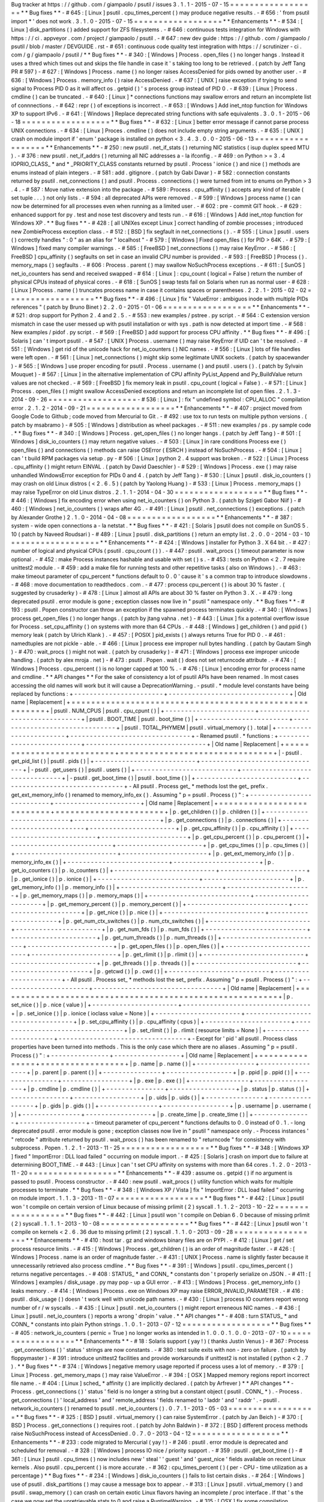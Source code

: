 Bug
tracker
at
https
:
/
/
github
.
com
/
giampaolo
/
psutil
/
issues
3
.
1
.
1
-
2015
-
07
-
15
=
=
=
=
=
=
=
=
=
=
=
=
=
=
=
=
=
=
*
*
Bug
fixes
*
*
-
#
645
:
[
Linux
]
psutil
.
cpu_times_percent
(
)
may
produce
negative
results
.
-
#
656
:
'
from
psutil
import
*
'
does
not
work
.
3
.
1
.
0
-
2015
-
07
-
15
=
=
=
=
=
=
=
=
=
=
=
=
=
=
=
=
=
=
*
*
Enhancements
*
*
-
#
534
:
[
Linux
]
disk_partitions
(
)
added
support
for
ZFS
filesystems
.
-
#
646
:
continuous
tests
integration
for
Windows
with
https
:
/
/
ci
.
appveyor
.
com
/
project
/
giampaolo
/
psutil
.
-
#
647
:
new
dev
guide
:
https
:
/
/
github
.
com
/
giampaolo
/
psutil
/
blob
/
master
/
DEVGUIDE
.
rst
-
#
651
:
continuous
code
quality
test
integration
with
https
:
/
/
scrutinizer
-
ci
.
com
/
g
/
giampaolo
/
psutil
/
*
*
Bug
fixes
*
*
-
#
340
:
[
Windows
]
Process
.
open_files
(
)
no
longer
hangs
.
Instead
it
uses
a
thred
which
times
out
and
skips
the
file
handle
in
case
it
'
s
taking
too
long
to
be
retrieved
.
(
patch
by
Jeff
Tang
PR
#
597
)
-
#
627
:
[
Windows
]
Process
.
name
(
)
no
longer
raises
AccessDenied
for
pids
owned
by
another
user
.
-
#
636
:
[
Windows
]
Process
.
memory_info
(
)
raise
AccessDenied
.
-
#
637
:
[
UNIX
]
raise
exception
if
trying
to
send
signal
to
Process
PID
0
as
it
will
affect
os
.
getpid
(
)
'
s
process
group
instead
of
PID
0
.
-
#
639
:
[
Linux
]
Process
.
cmdline
(
)
can
be
truncated
.
-
#
640
:
[
Linux
]
*
connections
functions
may
swallow
errors
and
return
an
incomplete
list
of
connnections
.
-
#
642
:
repr
(
)
of
exceptions
is
incorrect
.
-
#
653
:
[
Windows
]
Add
inet_ntop
function
for
Windows
XP
to
support
IPv6
.
-
#
641
:
[
Windows
]
Replace
deprecated
string
functions
with
safe
equivalents
.
3
.
0
.
1
-
2015
-
06
-
18
=
=
=
=
=
=
=
=
=
=
=
=
=
=
=
=
=
=
*
*
Bug
fixes
*
*
-
#
632
:
[
Linux
]
better
error
message
if
cannot
parse
process
UNIX
connections
.
-
#
634
:
[
Linux
]
Proces
.
cmdline
(
)
does
not
include
empty
string
arguments
.
-
#
635
:
[
UNIX
]
crash
on
module
import
if
'
enum
'
package
is
installed
on
python
<
3
.
4
.
3
.
0
.
0
-
2015
-
06
-
13
=
=
=
=
=
=
=
=
=
=
=
=
=
=
=
=
=
=
*
*
Enhancements
*
*
-
#
250
:
new
psutil
.
net_if_stats
(
)
returning
NIC
statistics
(
isup
duplex
speed
MTU
)
.
-
#
376
:
new
psutil
.
net_if_addrs
(
)
returning
all
NIC
addresses
a
-
la
ifconfig
.
-
#
469
:
on
Python
>
=
3
.
4
IOPRIO_CLASS_
*
and
*
_PRIORITY_CLASS
constants
returned
by
psutil
.
Process
'
ionice
(
)
and
nice
(
)
methods
are
enums
instead
of
plain
integers
.
-
#
581
:
add
.
gitignore
.
(
patch
by
Gabi
Davar
)
-
#
582
:
connection
constants
returned
by
psutil
.
net_connections
(
)
and
psutil
.
Process
.
connections
(
)
were
turned
from
int
to
enums
on
Python
>
3
.
4
.
-
#
587
:
Move
native
extension
into
the
package
.
-
#
589
:
Process
.
cpu_affinity
(
)
accepts
any
kind
of
iterable
(
set
tuple
.
.
.
)
not
only
lists
.
-
#
594
:
all
deprecated
APIs
were
removed
.
-
#
599
:
[
Windows
]
process
name
(
)
can
now
be
determined
for
all
processes
even
when
running
as
a
limited
user
.
-
#
602
:
pre
-
commit
GIT
hook
.
-
#
629
:
enhanced
support
for
py
.
test
and
nose
test
discovery
and
tests
run
.
-
#
616
:
[
Windows
]
Add
inet_ntop
function
for
Windows
XP
.
*
*
Bug
fixes
*
*
-
#
428
:
[
all
UNIXes
except
Linux
]
correct
handling
of
zombie
processes
;
introduced
new
ZombieProcess
exception
class
.
-
#
512
:
[
BSD
]
fix
segfault
in
net_connections
(
)
.
-
#
555
:
[
Linux
]
psutil
.
users
(
)
correctly
handles
"
:
0
"
as
an
alias
for
"
localhost
"
-
#
579
:
[
Windows
]
Fixed
open_files
(
)
for
PID
>
64K
.
-
#
579
:
[
Windows
]
fixed
many
compiler
warnings
.
-
#
585
:
[
FreeBSD
]
net_connections
(
)
may
raise
KeyError
.
-
#
586
:
[
FreeBSD
]
cpu_affinity
(
)
segfaults
on
set
in
case
an
invalid
CPU
number
is
provided
.
-
#
593
:
[
FreeBSD
]
Process
(
)
.
memory_maps
(
)
segfaults
.
-
#
606
:
Process
.
parent
(
)
may
swallow
NoSuchProcess
exceptions
.
-
#
611
:
[
SunOS
]
net_io_counters
has
send
and
received
swapped
-
#
614
:
[
Linux
]
:
cpu_count
(
logical
=
False
)
return
the
number
of
physical
CPUs
instead
of
physical
cores
.
-
#
618
:
[
SunOS
]
swap
tests
fail
on
Solaris
when
run
as
normal
user
-
#
628
:
[
Linux
]
Process
.
name
(
)
truncates
process
name
in
case
it
contains
spaces
or
parentheses
.
2
.
2
.
1
-
2015
-
02
-
02
=
=
=
=
=
=
=
=
=
=
=
=
=
=
=
=
=
=
*
*
Bug
fixes
*
*
-
#
496
:
[
Linux
]
fix
"
ValueError
:
ambiguos
inode
with
multiple
PIDs
references
"
(
patch
by
Bruno
Binet
)
2
.
2
.
0
-
2015
-
01
-
06
=
=
=
=
=
=
=
=
=
=
=
=
=
=
=
=
=
=
*
*
Enhancements
*
*
-
#
521
:
drop
support
for
Python
2
.
4
and
2
.
5
.
-
#
553
:
new
examples
/
pstree
.
py
script
.
-
#
564
:
C
extension
version
mismatch
in
case
the
user
messed
up
with
psutil
installation
or
with
sys
.
path
is
now
detected
at
import
time
.
-
#
568
:
New
examples
/
pidof
.
py
script
.
-
#
569
:
[
FreeBSD
]
add
support
for
process
CPU
affinity
.
*
*
Bug
fixes
*
*
-
#
496
:
[
Solaris
]
can
'
t
import
psutil
.
-
#
547
:
[
UNIX
]
Process
.
username
(
)
may
raise
KeyError
if
UID
can
'
t
be
resolved
.
-
#
551
:
[
Windows
]
get
rid
of
the
unicode
hack
for
net_io_counters
(
)
NIC
names
.
-
#
556
:
[
Linux
]
lots
of
file
handles
were
left
open
.
-
#
561
:
[
Linux
]
net_connections
(
)
might
skip
some
legitimate
UNIX
sockets
.
(
patch
by
spacewander
)
-
#
565
:
[
Windows
]
use
proper
encoding
for
psutil
.
Process
.
username
(
)
and
psutil
.
users
(
)
.
(
patch
by
Sylvain
Mouquet
)
-
#
567
:
[
Linux
]
in
the
alternative
implementation
of
CPU
affinity
PyList_Append
and
Py_BuildValue
return
values
are
not
checked
.
-
#
569
:
[
FreeBSD
]
fix
memory
leak
in
psutil
.
cpu_count
(
logical
=
False
)
.
-
#
571
:
[
Linux
]
Process
.
open_files
(
)
might
swallow
AccessDenied
exceptions
and
return
an
incomplete
list
of
open
files
.
2
.
1
.
3
-
2014
-
09
-
26
=
=
=
=
=
=
=
=
=
=
=
=
=
=
=
=
=
=
-
#
536
:
[
Linux
]
:
fix
"
undefined
symbol
:
CPU_ALLOC
"
compilation
error
.
2
.
1
.
2
-
2014
-
09
-
21
=
=
=
=
=
=
=
=
=
=
=
=
=
=
=
=
=
=
*
*
Enhancements
*
*
-
#
407
:
project
moved
from
Google
Code
to
Github
;
code
moved
from
Mercurial
to
Git
.
-
#
492
:
use
tox
to
run
tests
on
multiple
python
versions
.
(
patch
by
msabramo
)
-
#
505
:
[
Windows
]
distribution
as
wheel
packages
.
-
#
511
:
new
examples
/
ps
.
py
sample
code
.
*
*
Bug
fixes
*
*
-
#
340
:
[
Windows
]
Process
.
get_open_files
(
)
no
longer
hangs
.
(
patch
by
Jeff
Tang
)
-
#
501
:
[
Windows
]
disk_io_counters
(
)
may
return
negative
values
.
-
#
503
:
[
Linux
]
in
rare
conditions
Process
exe
(
)
open_files
(
)
and
connections
(
)
methods
can
raise
OSError
(
ESRCH
)
instead
of
NoSuchProcess
.
-
#
504
:
[
Linux
]
can
'
t
build
RPM
packages
via
setup
.
py
-
#
506
:
[
Linux
]
python
2
.
4
support
was
broken
.
-
#
522
:
[
Linux
]
Process
.
cpu_affinity
(
)
might
return
EINVAL
.
(
patch
by
David
Daeschler
)
-
#
529
:
[
Windows
]
Process
.
exe
(
)
may
raise
unhandled
WindowsError
exception
for
PIDs
0
and
4
.
(
patch
by
Jeff
Tang
)
-
#
530
:
[
Linux
]
psutil
.
disk_io_counters
(
)
may
crash
on
old
Linux
distros
(
<
2
.
6
.
5
)
(
patch
by
Yaolong
Huang
)
-
#
533
:
[
Linux
]
Process
.
memory_maps
(
)
may
raise
TypeError
on
old
Linux
distros
.
2
.
1
.
1
-
2014
-
04
-
30
=
=
=
=
=
=
=
=
=
=
=
=
=
=
=
=
=
=
*
*
Bug
fixes
*
*
-
#
446
:
[
Windows
]
fix
encoding
error
when
using
net_io_counters
(
)
on
Python
3
.
(
patch
by
Szigeti
Gabor
Niif
)
-
#
460
:
[
Windows
]
net_io_counters
(
)
wraps
after
4G
.
-
#
491
:
[
Linux
]
psutil
.
net_connections
(
)
exceptions
.
(
patch
by
Alexander
Grothe
)
2
.
1
.
0
-
2014
-
04
-
08
=
=
=
=
=
=
=
=
=
=
=
=
=
=
=
=
=
=
*
*
Enhancements
*
*
-
#
387
:
system
-
wide
open
connections
a
-
la
netstat
.
*
*
Bug
fixes
*
*
-
#
421
:
[
Solaris
]
psutil
does
not
compile
on
SunOS
5
.
10
(
patch
by
Naveed
Roudsari
)
-
#
489
:
[
Linux
]
psutil
.
disk_partitions
(
)
return
an
empty
list
.
2
.
0
.
0
-
2014
-
03
-
10
=
=
=
=
=
=
=
=
=
=
=
=
=
=
=
=
=
=
*
*
Enhancements
*
*
-
#
424
:
[
Windows
]
installer
for
Python
3
.
X
64
bit
.
-
#
427
:
number
of
logical
and
physical
CPUs
(
psutil
.
cpu_count
(
)
)
.
-
#
447
:
psutil
.
wait_procs
(
)
timeout
parameter
is
now
optional
.
-
#
452
:
make
Process
instances
hashable
and
usable
with
set
(
)
s
.
-
#
453
:
tests
on
Python
<
2
.
7
require
unittest2
module
.
-
#
459
:
add
a
make
file
for
running
tests
and
other
repetitive
tasks
(
also
on
Windows
)
.
-
#
463
:
make
timeout
parameter
of
cpu_percent
*
functions
default
to
0
.
0
'
cause
it
'
s
a
common
trap
to
introduce
slowdowns
.
-
#
468
:
move
documentation
to
readthedocs
.
com
.
-
#
477
:
process
cpu_percent
(
)
is
about
30
%
faster
.
(
suggested
by
crusaderky
)
-
#
478
:
[
Linux
]
almost
all
APIs
are
about
30
%
faster
on
Python
3
.
X
.
-
#
479
:
long
deprecated
psutil
.
error
module
is
gone
;
exception
classes
now
live
in
"
psutil
"
namespace
only
.
*
*
Bug
fixes
*
*
-
#
193
:
psutil
.
Popen
constructor
can
throw
an
exception
if
the
spawned
process
terminates
quickly
.
-
#
340
:
[
Windows
]
process
get_open_files
(
)
no
longer
hangs
.
(
patch
by
jtang
vahna
.
net
)
-
#
443
:
[
Linux
]
fix
a
potential
overflow
issue
for
Process
.
set_cpu_affinity
(
)
on
systems
with
more
than
64
CPUs
.
-
#
448
:
[
Windows
]
get_children
(
)
and
ppid
(
)
memory
leak
(
patch
by
Ulrich
Klank
)
.
-
#
457
:
[
POSIX
]
pid_exists
(
)
always
returns
True
for
PID
0
.
-
#
461
:
namedtuples
are
not
pickle
-
able
.
-
#
466
:
[
Linux
]
process
exe
improper
null
bytes
handling
.
(
patch
by
Gautam
Singh
)
-
#
470
:
wait_procs
(
)
might
not
wait
.
(
patch
by
crusaderky
)
-
#
471
:
[
Windows
]
process
exe
improper
unicode
handling
.
(
patch
by
alex
mroja
.
net
)
-
#
473
:
psutil
.
Popen
.
wait
(
)
does
not
set
returncode
attribute
.
-
#
474
:
[
Windows
]
Process
.
cpu_percent
(
)
is
no
longer
capped
at
100
%
.
-
#
476
:
[
Linux
]
encoding
error
for
process
name
and
cmdline
.
*
*
API
changes
*
*
For
the
sake
of
consistency
a
lot
of
psutil
APIs
have
been
renamed
.
In
most
cases
accessing
the
old
names
will
work
but
it
will
cause
a
DeprecationWarning
.
-
psutil
.
*
module
level
constants
have
being
replaced
by
functions
:
+
-
-
-
-
-
-
-
-
-
-
-
-
-
-
-
-
-
-
-
-
-
-
-
+
-
-
-
-
-
-
-
-
-
-
-
-
-
-
-
-
-
-
-
-
-
-
-
-
-
-
-
-
-
-
-
+
|
Old
name
|
Replacement
|
+
=
=
=
=
=
=
=
=
=
=
=
=
=
=
=
=
=
=
=
=
=
=
=
+
=
=
=
=
=
=
=
=
=
=
=
=
=
=
=
=
=
=
=
=
=
=
=
=
=
=
=
=
=
=
=
+
|
psutil
.
NUM_CPUS
|
psutil
.
cpu_cpunt
(
)
|
+
-
-
-
-
-
-
-
-
-
-
-
-
-
-
-
-
-
-
-
-
-
-
-
+
-
-
-
-
-
-
-
-
-
-
-
-
-
-
-
-
-
-
-
-
-
-
-
-
-
-
-
-
-
-
-
+
|
psutil
.
BOOT_TIME
|
psutil
.
boot_time
(
)
|
+
-
-
-
-
-
-
-
-
-
-
-
-
-
-
-
-
-
-
-
-
-
-
-
+
-
-
-
-
-
-
-
-
-
-
-
-
-
-
-
-
-
-
-
-
-
-
-
-
-
-
-
-
-
-
-
+
|
psutil
.
TOTAL_PHYMEM
|
psutil
.
virtual_memory
(
)
.
total
|
+
-
-
-
-
-
-
-
-
-
-
-
-
-
-
-
-
-
-
-
-
-
-
-
+
-
-
-
-
-
-
-
-
-
-
-
-
-
-
-
-
-
-
-
-
-
-
-
-
-
-
-
-
-
-
-
+
-
Renamed
psutil
.
*
functions
:
+
-
-
-
-
-
-
-
-
-
-
-
-
-
-
-
-
-
-
-
-
-
-
-
-
-
-
+
-
-
-
-
-
-
-
-
-
-
-
-
-
-
-
-
-
-
-
-
-
-
-
-
-
-
-
-
-
-
-
+
|
Old
name
|
Replacement
|
+
=
=
=
=
=
=
=
=
=
=
=
=
=
=
=
=
=
=
=
=
=
=
=
=
=
=
+
=
=
=
=
=
=
=
=
=
=
=
=
=
=
=
=
=
=
=
=
=
=
=
=
=
=
=
=
=
=
=
+
|
-
psutil
.
get_pid_list
(
)
|
psutil
.
pids
(
)
|
+
-
-
-
-
-
-
-
-
-
-
-
-
-
-
-
-
-
-
-
-
-
-
-
-
-
-
+
-
-
-
-
-
-
-
-
-
-
-
-
-
-
-
-
-
-
-
-
-
-
-
-
-
-
-
-
-
-
-
+
|
-
psutil
.
get_users
(
)
|
psutil
.
users
(
)
|
+
-
-
-
-
-
-
-
-
-
-
-
-
-
-
-
-
-
-
-
-
-
-
-
-
-
-
+
-
-
-
-
-
-
-
-
-
-
-
-
-
-
-
-
-
-
-
-
-
-
-
-
-
-
-
-
-
-
-
+
|
-
psutil
.
get_boot_time
(
)
|
psutil
.
boot_time
(
)
|
+
-
-
-
-
-
-
-
-
-
-
-
-
-
-
-
-
-
-
-
-
-
-
-
-
-
-
+
-
-
-
-
-
-
-
-
-
-
-
-
-
-
-
-
-
-
-
-
-
-
-
-
-
-
-
-
-
-
-
+
-
All
psutil
.
Process
get_
*
methods
lost
the
get_
prefix
.
get_ext_memory_info
(
)
renamed
to
memory_info_ex
(
)
.
Assuming
"
p
=
psutil
.
Process
(
)
"
:
+
-
-
-
-
-
-
-
-
-
-
-
-
-
-
-
-
-
-
-
-
-
-
-
-
-
-
+
-
-
-
-
-
-
-
-
-
-
-
-
-
-
-
-
-
-
-
-
-
-
+
|
Old
name
|
Replacement
|
+
=
=
=
=
=
=
=
=
=
=
=
=
=
=
=
=
=
=
=
=
=
=
=
=
=
=
+
=
=
=
=
=
=
=
=
=
=
=
=
=
=
=
=
=
=
=
=
=
=
+
|
p
.
get_children
(
)
|
p
.
children
(
)
|
+
-
-
-
-
-
-
-
-
-
-
-
-
-
-
-
-
-
-
-
-
-
-
-
-
-
-
+
-
-
-
-
-
-
-
-
-
-
-
-
-
-
-
-
-
-
-
-
-
-
+
|
p
.
get_connections
(
)
|
p
.
connections
(
)
|
+
-
-
-
-
-
-
-
-
-
-
-
-
-
-
-
-
-
-
-
-
-
-
-
-
-
-
+
-
-
-
-
-
-
-
-
-
-
-
-
-
-
-
-
-
-
-
-
-
-
+
|
p
.
get_cpu_affinity
(
)
|
p
.
cpu_affinity
(
)
|
+
-
-
-
-
-
-
-
-
-
-
-
-
-
-
-
-
-
-
-
-
-
-
-
-
-
-
+
-
-
-
-
-
-
-
-
-
-
-
-
-
-
-
-
-
-
-
-
-
-
+
|
p
.
get_cpu_percent
(
)
|
p
.
cpu_percent
(
)
|
+
-
-
-
-
-
-
-
-
-
-
-
-
-
-
-
-
-
-
-
-
-
-
-
-
-
-
+
-
-
-
-
-
-
-
-
-
-
-
-
-
-
-
-
-
-
-
-
-
-
+
|
p
.
get_cpu_times
(
)
|
p
.
cpu_times
(
)
|
+
-
-
-
-
-
-
-
-
-
-
-
-
-
-
-
-
-
-
-
-
-
-
-
-
-
-
+
-
-
-
-
-
-
-
-
-
-
-
-
-
-
-
-
-
-
-
-
-
-
+
|
p
.
get_ext_memory_info
(
)
|
p
.
memory_info_ex
(
)
|
+
-
-
-
-
-
-
-
-
-
-
-
-
-
-
-
-
-
-
-
-
-
-
-
-
-
-
+
-
-
-
-
-
-
-
-
-
-
-
-
-
-
-
-
-
-
-
-
-
-
+
|
p
.
get_io_counters
(
)
|
p
.
io_counters
(
)
|
+
-
-
-
-
-
-
-
-
-
-
-
-
-
-
-
-
-
-
-
-
-
-
-
-
-
-
+
-
-
-
-
-
-
-
-
-
-
-
-
-
-
-
-
-
-
-
-
-
-
+
|
p
.
get_ionice
(
)
|
p
.
ionice
(
)
|
+
-
-
-
-
-
-
-
-
-
-
-
-
-
-
-
-
-
-
-
-
-
-
-
-
-
-
+
-
-
-
-
-
-
-
-
-
-
-
-
-
-
-
-
-
-
-
-
-
-
+
|
p
.
get_memory_info
(
)
|
p
.
memory_info
(
)
|
+
-
-
-
-
-
-
-
-
-
-
-
-
-
-
-
-
-
-
-
-
-
-
-
-
-
-
+
-
-
-
-
-
-
-
-
-
-
-
-
-
-
-
-
-
-
-
-
-
-
+
|
p
.
get_memory_maps
(
)
|
p
.
memory_maps
(
)
|
+
-
-
-
-
-
-
-
-
-
-
-
-
-
-
-
-
-
-
-
-
-
-
-
-
-
-
+
-
-
-
-
-
-
-
-
-
-
-
-
-
-
-
-
-
-
-
-
-
-
+
|
p
.
get_memory_percent
(
)
|
p
.
memory_percent
(
)
|
+
-
-
-
-
-
-
-
-
-
-
-
-
-
-
-
-
-
-
-
-
-
-
-
-
-
-
+
-
-
-
-
-
-
-
-
-
-
-
-
-
-
-
-
-
-
-
-
-
-
+
|
p
.
get_nice
(
)
|
p
.
nice
(
)
|
+
-
-
-
-
-
-
-
-
-
-
-
-
-
-
-
-
-
-
-
-
-
-
-
-
-
-
+
-
-
-
-
-
-
-
-
-
-
-
-
-
-
-
-
-
-
-
-
-
-
+
|
p
.
get_num_ctx_switches
(
)
|
p
.
num_ctx_switches
(
)
|
+
-
-
-
-
-
-
-
-
-
-
-
-
-
-
-
-
-
-
-
-
-
-
-
-
-
-
+
-
-
-
-
-
-
-
-
-
-
-
-
-
-
-
-
-
-
-
-
-
-
+
|
p
.
get_num_fds
(
)
|
p
.
num_fds
(
)
|
+
-
-
-
-
-
-
-
-
-
-
-
-
-
-
-
-
-
-
-
-
-
-
-
-
-
-
+
-
-
-
-
-
-
-
-
-
-
-
-
-
-
-
-
-
-
-
-
-
-
+
|
p
.
get_num_threads
(
)
|
p
.
num_threads
(
)
|
+
-
-
-
-
-
-
-
-
-
-
-
-
-
-
-
-
-
-
-
-
-
-
-
-
-
-
+
-
-
-
-
-
-
-
-
-
-
-
-
-
-
-
-
-
-
-
-
-
-
+
|
p
.
get_open_files
(
)
|
p
.
open_files
(
)
|
+
-
-
-
-
-
-
-
-
-
-
-
-
-
-
-
-
-
-
-
-
-
-
-
-
-
-
+
-
-
-
-
-
-
-
-
-
-
-
-
-
-
-
-
-
-
-
-
-
-
+
|
p
.
get_rlimit
(
)
|
p
.
rlimit
(
)
|
+
-
-
-
-
-
-
-
-
-
-
-
-
-
-
-
-
-
-
-
-
-
-
-
-
-
-
+
-
-
-
-
-
-
-
-
-
-
-
-
-
-
-
-
-
-
-
-
-
-
+
|
p
.
get_threads
(
)
|
p
.
threads
(
)
|
+
-
-
-
-
-
-
-
-
-
-
-
-
-
-
-
-
-
-
-
-
-
-
-
-
-
-
+
-
-
-
-
-
-
-
-
-
-
-
-
-
-
-
-
-
-
-
-
-
-
+
|
p
.
getcwd
(
)
|
p
.
cwd
(
)
|
+
-
-
-
-
-
-
-
-
-
-
-
-
-
-
-
-
-
-
-
-
-
-
-
-
-
-
+
-
-
-
-
-
-
-
-
-
-
-
-
-
-
-
-
-
-
-
-
-
-
+
-
All
psutil
.
Process
set_
*
methods
lost
the
set_
prefix
.
Assuming
"
p
=
psutil
.
Process
(
)
"
:
+
-
-
-
-
-
-
-
-
-
-
-
-
-
-
-
-
-
-
-
-
-
-
+
-
-
-
-
-
-
-
-
-
-
-
-
-
-
-
-
-
-
-
-
-
-
-
-
-
-
-
-
-
-
-
-
-
+
|
Old
name
|
Replacement
|
+
=
=
=
=
=
=
=
=
=
=
=
=
=
=
=
=
=
=
=
=
=
=
+
=
=
=
=
=
=
=
=
=
=
=
=
=
=
=
=
=
=
=
=
=
=
=
=
=
=
=
=
=
=
=
=
=
+
|
p
.
set_nice
(
)
|
p
.
nice
(
value
)
|
+
-
-
-
-
-
-
-
-
-
-
-
-
-
-
-
-
-
-
-
-
-
-
+
-
-
-
-
-
-
-
-
-
-
-
-
-
-
-
-
-
-
-
-
-
-
-
-
-
-
-
-
-
-
-
-
-
+
|
p
.
set_ionice
(
)
|
p
.
ionice
(
ioclass
value
=
None
)
|
+
-
-
-
-
-
-
-
-
-
-
-
-
-
-
-
-
-
-
-
-
-
-
+
-
-
-
-
-
-
-
-
-
-
-
-
-
-
-
-
-
-
-
-
-
-
-
-
-
-
-
-
-
-
-
-
-
+
|
p
.
set_cpu_affinity
(
)
|
p
.
cpu_affinity
(
cpus
)
|
+
-
-
-
-
-
-
-
-
-
-
-
-
-
-
-
-
-
-
-
-
-
-
+
-
-
-
-
-
-
-
-
-
-
-
-
-
-
-
-
-
-
-
-
-
-
-
-
-
-
-
-
-
-
-
-
-
+
|
p
.
set_rlimit
(
)
|
p
.
rlimit
(
resource
limits
=
None
)
|
+
-
-
-
-
-
-
-
-
-
-
-
-
-
-
-
-
-
-
-
-
-
-
+
-
-
-
-
-
-
-
-
-
-
-
-
-
-
-
-
-
-
-
-
-
-
-
-
-
-
-
-
-
-
-
-
-
+
-
Except
for
'
pid
'
all
psutil
.
Process
class
properties
have
been
turned
into
methods
.
This
is
the
only
case
which
there
are
no
aliases
.
Assuming
"
p
=
psutil
.
Process
(
)
"
:
+
-
-
-
-
-
-
-
-
-
-
-
-
-
-
-
+
-
-
-
-
-
-
-
-
-
-
-
-
-
-
-
-
-
+
|
Old
name
|
Replacement
|
+
=
=
=
=
=
=
=
=
=
=
=
=
=
=
=
+
=
=
=
=
=
=
=
=
=
=
=
=
=
=
=
=
=
+
|
p
.
name
|
p
.
name
(
)
|
+
-
-
-
-
-
-
-
-
-
-
-
-
-
-
-
+
-
-
-
-
-
-
-
-
-
-
-
-
-
-
-
-
-
+
|
p
.
parent
|
p
.
parent
(
)
|
+
-
-
-
-
-
-
-
-
-
-
-
-
-
-
-
+
-
-
-
-
-
-
-
-
-
-
-
-
-
-
-
-
-
+
|
p
.
ppid
|
p
.
ppid
(
)
|
+
-
-
-
-
-
-
-
-
-
-
-
-
-
-
-
+
-
-
-
-
-
-
-
-
-
-
-
-
-
-
-
-
-
+
|
p
.
exe
|
p
.
exe
(
)
|
+
-
-
-
-
-
-
-
-
-
-
-
-
-
-
-
+
-
-
-
-
-
-
-
-
-
-
-
-
-
-
-
-
-
+
|
p
.
cmdline
|
p
.
cmdline
(
)
|
+
-
-
-
-
-
-
-
-
-
-
-
-
-
-
-
+
-
-
-
-
-
-
-
-
-
-
-
-
-
-
-
-
-
+
|
p
.
status
|
p
.
status
(
)
|
+
-
-
-
-
-
-
-
-
-
-
-
-
-
-
-
+
-
-
-
-
-
-
-
-
-
-
-
-
-
-
-
-
-
+
|
p
.
uids
|
p
.
uids
(
)
|
+
-
-
-
-
-
-
-
-
-
-
-
-
-
-
-
+
-
-
-
-
-
-
-
-
-
-
-
-
-
-
-
-
-
+
|
p
.
gids
|
p
.
gids
(
)
|
+
-
-
-
-
-
-
-
-
-
-
-
-
-
-
-
+
-
-
-
-
-
-
-
-
-
-
-
-
-
-
-
-
-
+
|
p
.
username
|
p
.
username
(
)
|
+
-
-
-
-
-
-
-
-
-
-
-
-
-
-
-
+
-
-
-
-
-
-
-
-
-
-
-
-
-
-
-
-
-
+
|
p
.
create_time
|
p
.
create_time
(
)
|
+
-
-
-
-
-
-
-
-
-
-
-
-
-
-
-
+
-
-
-
-
-
-
-
-
-
-
-
-
-
-
-
-
-
+
-
timeout
parameter
of
cpu_percent
*
functions
defaults
to
0
.
0
instead
of
0
.
1
.
-
long
deprecated
psutil
.
error
module
is
gone
;
exception
classes
now
live
in
"
psutil
"
namespace
only
.
-
Process
instances
'
"
retcode
"
attribute
returned
by
psutil
.
wait_procs
(
)
has
been
renamed
to
"
returncode
"
for
consistency
with
subprocess
.
Popen
.
1
.
2
.
1
-
2013
-
11
-
25
=
=
=
=
=
=
=
=
=
=
=
=
=
=
=
=
=
=
*
*
Bug
fixes
*
*
-
#
348
:
[
Windows
XP
]
fixed
"
ImportError
:
DLL
load
failed
"
occurring
on
module
import
.
-
#
425
:
[
Solaris
]
crash
on
import
due
to
failure
at
determining
BOOT_TIME
.
-
#
443
:
[
Linux
]
can
'
t
set
CPU
affinity
on
systems
with
more
than
64
cores
.
1
.
2
.
0
-
2013
-
11
-
20
=
=
=
=
=
=
=
=
=
=
=
=
=
=
=
=
=
=
*
*
Enhancements
*
*
-
#
439
:
assume
os
.
getpid
(
)
if
no
argument
is
passed
to
psutil
.
Process
constructor
.
-
#
440
:
new
psutil
.
wait_procs
(
)
utility
function
which
waits
for
multiple
processes
to
terminate
.
*
*
Bug
fixes
*
*
-
#
348
:
[
Windows
XP
/
Vista
]
fix
"
ImportError
:
DLL
load
failed
"
occurring
on
module
import
.
1
.
1
.
3
-
2013
-
11
-
07
=
=
=
=
=
=
=
=
=
=
=
=
=
=
=
=
=
=
*
*
Bug
fixes
*
*
-
#
442
:
[
Linux
]
psutil
won
'
t
compile
on
certain
version
of
Linux
because
of
missing
prlimit
(
2
)
syscall
.
1
.
1
.
2
-
2013
-
10
-
22
=
=
=
=
=
=
=
=
=
=
=
=
=
=
=
=
=
=
*
*
Bug
fixes
*
*
-
#
442
:
[
Linux
]
psutil
won
'
t
compile
on
Debian
6
.
0
because
of
missing
prlimit
(
2
)
syscall
.
1
.
1
.
1
-
2013
-
10
-
08
=
=
=
=
=
=
=
=
=
=
=
=
=
=
=
=
=
=
*
*
Bug
fixes
*
*
-
#
442
:
[
Linux
]
psutil
won
'
t
compile
on
kernels
<
2
.
6
.
36
due
to
missing
prlimit
(
2
)
syscall
.
1
.
1
.
0
-
2013
-
09
-
28
=
=
=
=
=
=
=
=
=
=
=
=
=
=
=
=
=
=
*
*
Enhancements
*
*
-
#
410
:
host
tar
.
gz
and
windows
binary
files
are
on
PYPI
.
-
#
412
:
[
Linux
]
get
/
set
process
resource
limits
.
-
#
415
:
[
Windows
]
Process
.
get_children
(
)
is
an
order
of
magnitude
faster
.
-
#
426
:
[
Windows
]
Process
.
name
is
an
order
of
magnitude
faster
.
-
#
431
:
[
UNIX
]
Process
.
name
is
slightly
faster
because
it
unnecessarily
retrieved
also
process
cmdline
.
*
*
Bug
fixes
*
*
-
#
391
:
[
Windows
]
psutil
.
cpu_times_percent
(
)
returns
negative
percentages
.
-
#
408
:
STATUS_
*
and
CONN_
*
constants
don
'
t
properly
serialize
on
JSON
.
-
#
411
:
[
Windows
]
examples
/
disk_usage
.
py
may
pop
-
up
a
GUI
error
.
-
#
413
:
[
Windows
]
Process
.
get_memory_info
(
)
leaks
memory
.
-
#
414
:
[
Windows
]
Process
.
exe
on
Windows
XP
may
raise
ERROR_INVALID_PARAMETER
.
-
#
416
:
psutil
.
disk_usage
(
)
doesn
'
t
work
well
with
unicode
path
names
.
-
#
430
:
[
Linux
]
process
IO
counters
report
wrong
number
of
r
/
w
syscalls
.
-
#
435
:
[
Linux
]
psutil
.
net_io_counters
(
)
might
report
erreneous
NIC
names
.
-
#
436
:
[
Linux
]
psutil
.
net_io_counters
(
)
reports
a
wrong
'
dropin
'
value
.
*
*
API
changes
*
*
-
#
408
:
turn
STATUS_
*
and
CONN_
*
constants
into
plain
Python
strings
.
1
.
0
.
1
-
2013
-
07
-
12
=
=
=
=
=
=
=
=
=
=
=
=
=
=
=
=
=
=
*
*
Bug
fixes
*
*
-
#
405
:
network_io_counters
(
pernic
=
True
)
no
longer
works
as
intended
in
1
.
0
.
0
.
1
.
0
.
0
-
2013
-
07
-
10
=
=
=
=
=
=
=
=
=
=
=
=
=
=
=
=
=
=
*
*
Enhancements
*
*
-
#
18
:
Solaris
support
(
yay
!
)
(
thanks
Justin
Venus
)
-
#
367
:
Process
.
get_connections
(
)
'
status
'
strings
are
now
constants
.
-
#
380
:
test
suite
exits
with
non
-
zero
on
failure
.
(
patch
by
floppymaster
)
-
#
391
:
introduce
unittest2
facilities
and
provide
workarounds
if
unittest2
is
not
installed
(
python
<
2
.
7
)
.
*
*
Bug
fixes
*
*
-
#
374
:
[
Windows
]
negative
memory
usage
reported
if
process
uses
a
lot
of
memory
.
-
#
379
:
[
Linux
]
Process
.
get_memory_maps
(
)
may
raise
ValueError
.
-
#
394
:
[
OSX
]
Mapped
memory
regions
report
incorrect
file
name
.
-
#
404
:
[
Linux
]
sched_
*
affinity
(
)
are
implicitly
declared
.
(
patch
by
Arfrever
)
*
*
API
changes
*
*
-
Process
.
get_connections
(
)
'
status
'
field
is
no
longer
a
string
but
a
constant
object
(
psutil
.
CONN_
*
)
.
-
Process
.
get_connections
(
)
'
local_address
'
and
'
remote_address
'
fields
renamed
to
'
laddr
'
and
'
raddr
'
.
-
psutil
.
network_io_counters
(
)
renamed
to
psutil
.
net_io_counters
(
)
.
0
.
7
.
1
-
2013
-
05
-
03
=
=
=
=
=
=
=
=
=
=
=
=
=
=
=
=
=
=
*
*
Bug
fixes
*
*
-
#
325
:
[
BSD
]
psutil
.
virtual_memory
(
)
can
raise
SystemError
.
(
patch
by
Jan
Beich
)
-
#
370
:
[
BSD
]
Process
.
get_connections
(
)
requires
root
.
(
patch
by
John
Baldwin
)
-
#
372
:
[
BSD
]
different
process
methods
raise
NoSuchProcess
instead
of
AccessDenied
.
0
.
7
.
0
-
2013
-
04
-
12
=
=
=
=
=
=
=
=
=
=
=
=
=
=
=
=
=
=
*
*
Enhancements
*
*
-
#
233
:
code
migrated
to
Mercurial
(
yay
!
)
-
#
246
:
psutil
.
error
module
is
deprecated
and
scheduled
for
removal
.
-
#
328
:
[
Windows
]
process
IO
nice
/
priority
support
.
-
#
359
:
psutil
.
get_boot_time
(
)
-
#
361
:
[
Linux
]
psutil
.
cpu_times
(
)
now
includes
new
'
steal
'
'
guest
'
and
'
guest_nice
'
fields
available
on
recent
Linux
kernels
.
Also
psutil
.
cpu_percent
(
)
is
more
accurate
.
-
#
362
:
cpu_times_percent
(
)
(
per
-
CPU
-
time
utilization
as
a
percentage
)
*
*
Bug
fixes
*
*
-
#
234
:
[
Windows
]
disk_io_counters
(
)
fails
to
list
certain
disks
.
-
#
264
:
[
Windows
]
use
of
psutil
.
disk_partitions
(
)
may
cause
a
message
box
to
appear
.
-
#
313
:
[
Linux
]
psutil
.
virtual_memory
(
)
and
psutil
.
swap_memory
(
)
can
crash
on
certain
exotic
Linux
flavors
having
an
incomplete
/
proc
interface
.
If
that
'
s
the
case
we
now
set
the
unretrievable
stats
to
0
and
raise
a
RuntimeWarning
.
-
#
315
:
[
OSX
]
fix
some
compilation
warnings
.
-
#
317
:
[
Windows
]
cannot
set
process
CPU
affinity
above
31
cores
.
-
#
319
:
[
Linux
]
process
get_memory_maps
(
)
raises
KeyError
'
Anonymous
'
on
Debian
squeeze
.
-
#
321
:
[
UNIX
]
Process
.
ppid
property
is
no
longer
cached
as
the
kernel
may
set
the
ppid
to
1
in
case
of
a
zombie
process
.
-
#
323
:
[
OSX
]
disk_io_counters
(
)
'
s
read_time
and
write_time
parameters
were
reporting
microseconds
not
milliseconds
.
(
patch
by
Gregory
Szorc
)
-
#
331
:
Process
cmdline
is
no
longer
cached
after
first
acces
as
it
may
change
.
-
#
333
:
[
OSX
]
Leak
of
Mach
ports
on
OS
X
(
patch
by
rsesek
google
.
com
)
-
#
337
:
[
Linux
]
process
methods
not
working
because
of
a
poor
/
proc
implementation
will
raise
NotImplementedError
rather
than
RuntimeError
and
Process
.
as_dict
(
)
will
not
blow
up
.
(
patch
by
Curtin1060
)
-
#
338
:
[
Linux
]
disk_io_counters
(
)
fails
to
find
some
disks
.
-
#
339
:
[
FreeBSD
]
get_pid_list
(
)
can
allocate
all
the
memory
on
system
.
-
#
341
:
[
Linux
]
psutil
might
crash
on
import
due
to
error
in
retrieving
system
terminals
map
.
-
#
344
:
[
FreeBSD
]
swap_memory
(
)
might
return
incorrect
results
due
to
kvm_open
(
3
)
not
being
called
.
(
patch
by
Jean
Sebastien
)
-
#
338
:
[
Linux
]
disk_io_counters
(
)
fails
to
find
some
disks
.
-
#
351
:
[
Windows
]
if
psutil
is
compiled
with
mingw32
(
provided
installers
for
py2
.
4
and
py2
.
5
are
)
disk_io_counters
(
)
will
fail
.
(
Patch
by
m
.
malycha
)
-
#
353
:
[
OSX
]
get_users
(
)
returns
an
empty
list
on
OSX
10
.
8
.
-
#
356
:
Process
.
parent
now
checks
whether
parent
PID
has
been
reused
in
which
case
returns
None
.
-
#
365
:
Process
.
set_nice
(
)
should
check
PID
has
not
been
reused
by
another
process
.
-
#
366
:
[
FreeBSD
]
get_memory_maps
(
)
get_num_fds
(
)
get_open_files
(
)
and
getcwd
(
)
Process
methods
raise
RuntimeError
instead
of
AccessDenied
.
*
*
API
changes
*
*
-
Process
.
cmdline
property
is
no
longer
cached
after
first
access
.
-
Process
.
ppid
property
is
no
longer
cached
after
first
access
.
-
[
Linux
]
Process
methods
not
working
because
of
a
poor
/
proc
implementation
will
raise
NotImplementedError
instead
of
RuntimeError
.
-
psutil
.
error
module
is
deprecated
and
scheduled
for
removal
.
0
.
6
.
1
-
2012
-
08
-
16
=
=
=
=
=
=
=
=
=
=
=
=
=
=
=
=
=
=
*
*
Enhancements
*
*
-
#
316
:
process
cmdline
property
now
makes
a
better
job
at
guessing
the
process
executable
from
the
cmdline
.
*
*
Bug
fixes
*
*
-
#
316
:
process
exe
was
resolved
in
case
it
was
a
symlink
.
-
#
318
:
python
2
.
4
compatibility
was
broken
.
*
*
API
changes
*
*
-
process
exe
can
now
return
an
empty
string
instead
of
raising
AccessDenied
.
-
process
exe
is
no
longer
resolved
in
case
it
'
s
a
symlink
.
0
.
6
.
0
-
2012
-
08
-
13
=
=
=
=
=
=
=
=
=
=
=
=
=
=
=
=
=
=
*
*
Enhancements
*
*
-
#
216
:
[
POSIX
]
get_connections
(
)
UNIX
sockets
support
.
-
#
220
:
[
FreeBSD
]
get_connections
(
)
has
been
rewritten
in
C
and
no
longer
requires
lsof
.
-
#
222
:
[
OSX
]
add
support
for
process
cwd
.
-
#
261
:
process
extended
memory
info
.
-
#
295
:
[
OSX
]
process
executable
path
is
now
determined
by
asking
the
OS
instead
of
being
guessed
from
process
cmdline
.
-
#
297
:
[
OSX
]
the
Process
methods
below
were
always
raising
AccessDenied
for
any
process
except
the
current
one
.
Now
this
is
no
longer
true
.
Also
they
are
2
.
5x
faster
.
-
name
-
get_memory_info
(
)
-
get_memory_percent
(
)
-
get_cpu_times
(
)
-
get_cpu_percent
(
)
-
get_num_threads
(
)
-
#
300
:
examples
/
pmap
.
py
script
.
-
#
301
:
process_iter
(
)
now
yields
processes
sorted
by
their
PIDs
.
-
#
302
:
process
number
of
voluntary
and
involuntary
context
switches
.
-
#
303
:
[
Windows
]
the
Process
methods
below
were
always
raising
AccessDenied
for
any
process
not
owned
by
current
user
.
Now
this
is
no
longer
true
:
-
create_time
-
get_cpu_times
(
)
-
get_cpu_percent
(
)
-
get_memory_info
(
)
-
get_memory_percent
(
)
-
get_num_handles
(
)
-
get_io_counters
(
)
-
#
305
:
add
examples
/
netstat
.
py
script
.
-
#
311
:
system
memory
functions
has
been
refactorized
and
rewritten
and
now
provide
a
more
detailed
and
consistent
representation
of
the
system
memory
.
New
psutil
.
virtual_memory
(
)
function
provides
the
following
memory
amounts
:
-
total
-
available
-
percent
-
used
-
active
[
POSIX
]
-
inactive
[
POSIX
]
-
buffers
(
BSD
Linux
)
-
cached
(
BSD
OSX
)
-
wired
(
OSX
BSD
)
-
shared
[
FreeBSD
]
New
psutil
.
swap_memory
(
)
provides
:
-
total
-
used
-
free
-
percent
-
sin
(
no
.
of
bytes
the
system
has
swapped
in
from
disk
(
cumulative
)
)
-
sout
(
no
.
of
bytes
the
system
has
swapped
out
from
disk
(
cumulative
)
)
All
old
memory
-
related
functions
are
deprecated
.
Also
two
new
example
scripts
were
added
:
free
.
py
and
meminfo
.
py
.
-
#
312
:
psutil
.
network_io_counters
(
)
namedtuple
includes
4
new
fields
:
errin
errout
dropin
and
dropout
reflecting
the
number
of
packets
dropped
and
with
errors
.
*
*
Bugfixes
*
*
-
#
298
:
[
OSX
and
BSD
]
memory
leak
in
get_num_fds
(
)
.
-
#
299
:
potential
memory
leak
every
time
PyList_New
(
0
)
is
used
.
-
#
303
:
[
Windows
]
potential
heap
corruption
in
get_num_threads
(
)
and
get_status
(
)
Process
methods
.
-
#
305
:
[
FreeBSD
]
psutil
can
'
t
compile
on
FreeBSD
9
due
to
removal
of
utmp
.
h
.
-
#
306
:
at
C
level
errors
are
not
checked
when
invoking
Py
*
functions
which
create
or
manipulate
Python
objects
leading
to
potential
memory
related
errors
and
/
or
segmentation
faults
.
-
#
307
:
[
FreeBSD
]
values
returned
by
psutil
.
network_io_counters
(
)
are
wrong
.
-
#
308
:
[
BSD
/
Windows
]
psutil
.
virtmem_usage
(
)
wasn
'
t
actually
returning
information
about
swap
memory
usage
as
it
was
supposed
to
do
.
It
does
now
.
-
#
309
:
get_open_files
(
)
might
not
return
files
which
can
not
be
accessed
due
to
limited
permissions
.
AccessDenied
is
now
raised
instead
.
*
*
API
changes
*
*
-
psutil
.
phymem_usage
(
)
is
deprecated
(
use
psutil
.
virtual_memory
(
)
)
-
psutil
.
virtmem_usage
(
)
is
deprecated
(
use
psutil
.
swap_memory
(
)
)
-
psutil
.
phymem_buffers
(
)
on
Linux
is
deprecated
(
use
psutil
.
virtual_memory
(
)
)
-
psutil
.
cached_phymem
(
)
on
Linux
is
deprecated
(
use
psutil
.
virtual_memory
(
)
)
-
[
Windows
and
BSD
]
psutil
.
virtmem_usage
(
)
now
returns
information
about
swap
memory
instead
of
virtual
memory
.
0
.
5
.
1
-
2012
-
06
-
29
=
=
=
=
=
=
=
=
=
=
=
=
=
=
=
=
=
=
*
*
Enhancements
*
*
-
#
293
:
[
Windows
]
process
executable
path
is
now
determined
by
asking
the
OS
instead
of
being
guessed
from
process
cmdline
.
*
*
Bugfixes
*
*
-
#
292
:
[
Linux
]
race
condition
in
process
files
/
threads
/
connections
.
-
#
294
:
[
Windows
]
Process
CPU
affinity
is
only
able
to
set
CPU
#
0
.
0
.
5
.
0
-
2012
-
06
-
27
=
=
=
=
=
=
=
=
=
=
=
=
=
=
=
=
=
=
*
*
Enhancements
*
*
-
#
195
:
[
Windows
]
number
of
handles
opened
by
process
.
-
#
209
:
psutil
.
disk_partitions
(
)
now
provides
also
mount
options
.
-
#
229
:
list
users
currently
connected
on
the
system
(
psutil
.
get_users
(
)
)
.
-
#
238
:
[
Linux
Windows
]
process
CPU
affinity
(
get
and
set
)
.
-
#
242
:
Process
.
get_children
(
recursive
=
True
)
:
return
all
process
descendants
.
-
#
245
:
[
POSIX
]
Process
.
wait
(
)
incrementally
consumes
less
CPU
cycles
.
-
#
257
:
[
Windows
]
removed
Windows
2000
support
.
-
#
258
:
[
Linux
]
Process
.
get_memory_info
(
)
is
now
0
.
5x
faster
.
-
#
260
:
process
'
s
mapped
memory
regions
.
(
Windows
patch
by
wj32
.
64
OSX
patch
by
Jeremy
Whitlock
)
-
#
262
:
[
Windows
]
psutil
.
disk_partitions
(
)
was
slow
due
to
inspecting
the
floppy
disk
drive
also
when
"
all
"
argument
was
False
.
-
#
273
:
psutil
.
get_process_list
(
)
is
deprecated
.
-
#
274
:
psutil
no
longer
requires
2to3
at
installation
time
in
order
to
work
with
Python
3
.
-
#
278
:
new
Process
.
as_dict
(
)
method
.
-
#
281
:
ppid
name
exe
cmdline
and
create_time
properties
of
Process
class
are
now
cached
after
being
accessed
.
-
#
282
:
psutil
.
STATUS_
*
constants
can
now
be
compared
by
using
their
string
representation
.
-
#
283
:
speedup
Process
.
is_running
(
)
by
caching
its
return
value
in
case
the
process
is
terminated
.
-
#
284
:
[
POSIX
]
per
-
process
number
of
opened
file
descriptors
.
-
#
287
:
psutil
.
process_iter
(
)
now
caches
Process
instances
between
calls
.
-
#
290
:
Process
.
nice
property
is
deprecated
in
favor
of
new
get_nice
(
)
and
set_nice
(
)
methods
.
*
*
Bugfixes
*
*
-
#
193
:
psutil
.
Popen
constructor
can
throw
an
exception
if
the
spawned
process
terminates
quickly
.
-
#
240
:
[
OSX
]
incorrect
use
of
free
(
)
for
Process
.
get_connections
(
)
.
-
#
244
:
[
POSIX
]
Process
.
wait
(
)
can
hog
CPU
resources
if
called
against
a
process
which
is
not
our
children
.
-
#
248
:
[
Linux
]
psutil
.
network_io_counters
(
)
might
return
erroneous
NIC
names
.
-
#
252
:
[
Windows
]
process
getcwd
(
)
erroneously
raise
NoSuchProcess
for
processes
owned
by
another
user
.
It
now
raises
AccessDenied
instead
.
-
#
266
:
[
Windows
]
psutil
.
get_pid_list
(
)
only
shows
1024
processes
.
(
patch
by
Amoser
)
-
#
267
:
[
OSX
]
Process
.
get_connections
(
)
-
an
erroneous
remote
address
was
returned
.
(
Patch
by
Amoser
)
-
#
272
:
[
Linux
]
Porcess
.
get_open_files
(
)
-
potential
race
condition
can
lead
to
unexpected
NoSuchProcess
exception
.
Also
we
can
get
incorrect
reports
of
not
absolutized
path
names
.
-
#
275
:
[
Linux
]
Process
.
get_io_counters
(
)
erroneously
raise
NoSuchProcess
on
old
Linux
versions
.
Where
not
available
it
now
raises
NotImplementedError
.
-
#
286
:
Process
.
is_running
(
)
doesn
'
t
actually
check
whether
PID
has
been
reused
.
-
#
314
:
Process
.
get_children
(
)
can
sometimes
return
non
-
children
.
*
*
API
changes
*
*
-
Process
.
nice
property
is
deprecated
in
favor
of
new
get_nice
(
)
and
set_nice
(
)
methods
.
-
psutil
.
get_process_list
(
)
is
deprecated
.
-
ppid
name
exe
cmdline
and
create_time
properties
of
Process
class
are
now
cached
after
being
accessed
meaning
NoSuchProcess
will
no
longer
be
raised
in
case
the
process
is
gone
in
the
meantime
.
-
psutil
.
STATUS_
*
constants
can
now
be
compared
by
using
their
string
representation
.
0
.
4
.
1
-
2011
-
12
-
14
=
=
=
=
=
=
=
=
=
=
=
=
=
=
=
=
=
=
*
*
Bugfixes
*
*
-
#
228
:
some
example
scripts
were
not
working
with
python
3
.
-
#
230
:
[
Windows
/
OSX
]
memory
leak
in
Process
.
get_connections
(
)
.
-
#
232
:
[
Linux
]
psutil
.
phymem_usage
(
)
can
report
erroneous
values
which
are
different
than
"
free
"
command
.
-
#
236
:
[
Windows
]
memory
/
handle
leak
in
Process
'
s
get_memory_info
(
)
suspend
(
)
and
resume
(
)
methods
.
0
.
4
.
0
-
2011
-
10
-
29
=
=
=
=
=
=
=
=
=
=
=
=
=
=
=
=
=
=
*
*
Enhancements
*
*
-
#
150
:
network
I
/
O
counters
.
(
OSX
and
Windows
patch
by
Jeremy
Whitlock
)
-
#
154
:
[
FreeBSD
]
add
support
for
process
getcwd
(
)
-
#
157
:
[
Windows
]
provide
installer
for
Python
3
.
2
64
-
bit
.
-
#
198
:
Process
.
wait
(
timeout
=
0
)
can
now
be
used
to
make
wait
(
)
return
immediately
.
-
#
206
:
disk
I
/
O
counters
.
(
OSX
and
Windows
patch
by
Jeremy
Whitlock
)
-
#
213
:
examples
/
iotop
.
py
script
.
-
#
217
:
Process
.
get_connections
(
)
now
has
a
"
kind
"
argument
to
filter
for
connections
with
different
criteria
.
-
#
221
:
[
FreeBSD
]
Process
.
get_open_files
has
been
rewritten
in
C
and
no
longer
relies
on
lsof
.
-
#
223
:
examples
/
top
.
py
script
.
-
#
227
:
examples
/
nettop
.
py
script
.
*
*
Bugfixes
*
*
-
#
135
:
[
OSX
]
psutil
cannot
create
Process
object
.
-
#
144
:
[
Linux
]
no
longer
support
0
special
PID
.
-
#
188
:
[
Linux
]
psutil
import
error
on
Linux
ARM
architectures
.
-
#
194
:
[
POSIX
]
psutil
.
Process
.
get_cpu_percent
(
)
now
reports
a
percentage
over
100
on
multicore
processors
.
-
#
197
:
[
Linux
]
Process
.
get_connections
(
)
is
broken
on
platforms
not
supporting
IPv6
.
-
#
200
:
[
Linux
]
psutil
.
NUM_CPUS
not
working
on
armel
and
sparc
architectures
and
causing
crash
on
module
import
.
-
#
201
:
[
Linux
]
Process
.
get_connections
(
)
is
broken
on
big
-
endian
architectures
.
-
#
211
:
Process
instance
can
unexpectedly
raise
NoSuchProcess
if
tested
for
equality
with
another
object
.
-
#
218
:
[
Linux
]
crash
at
import
time
on
Debian
64
-
bit
because
of
a
missing
line
in
/
proc
/
meminfo
.
-
#
226
:
[
FreeBSD
]
crash
at
import
time
on
FreeBSD
7
and
minor
.
0
.
3
.
0
-
2011
-
07
-
08
=
=
=
=
=
=
=
=
=
=
=
=
=
=
=
=
=
=
*
*
Enhancements
*
*
-
#
125
:
system
per
-
cpu
percentage
utilization
and
times
.
-
#
163
:
per
-
process
associated
terminal
(
TTY
)
.
-
#
171
:
added
get_phymem
(
)
and
get_virtmem
(
)
functions
returning
system
memory
information
(
total
used
free
)
and
memory
percent
usage
.
total_
*
avail_
*
and
used_
*
memory
functions
are
deprecated
.
-
#
172
:
disk
usage
statistics
.
-
#
174
:
mounted
disk
partitions
.
-
#
179
:
setuptools
is
now
used
in
setup
.
py
*
*
Bugfixes
*
*
-
#
159
:
SetSeDebug
(
)
does
not
close
handles
or
unset
impersonation
on
return
.
-
#
164
:
[
Windows
]
wait
function
raises
a
TimeoutException
when
a
process
returns
-
1
.
-
#
165
:
process
.
status
raises
an
unhandled
exception
.
-
#
166
:
get_memory_info
(
)
leaks
handles
hogging
system
resources
.
-
#
168
:
psutil
.
cpu_percent
(
)
returns
erroneous
results
when
used
in
non
-
blocking
mode
.
(
patch
by
Philip
Roberts
)
-
#
178
:
OSX
-
Process
.
get_threads
(
)
leaks
memory
-
#
180
:
[
Windows
]
Process
'
s
get_num_threads
(
)
and
get_threads
(
)
methods
can
raise
NoSuchProcess
exception
while
process
still
exists
.
0
.
2
.
1
-
2011
-
03
-
20
=
=
=
=
=
=
=
=
=
=
=
=
=
=
=
=
=
=
*
*
Enhancements
*
*
-
#
64
:
per
-
process
I
/
O
counters
.
-
#
116
:
per
-
process
wait
(
)
(
wait
for
process
to
terminate
and
return
its
exit
code
)
.
-
#
134
:
per
-
process
get_threads
(
)
returning
information
(
id
user
and
kernel
times
)
about
threads
opened
by
process
.
-
#
136
:
process
executable
path
on
FreeBSD
is
now
determined
by
asking
the
kernel
instead
of
guessing
it
from
cmdline
[
0
]
.
-
#
137
:
per
-
process
real
effective
and
saved
user
and
group
ids
.
-
#
140
:
system
boot
time
.
-
#
142
:
per
-
process
get
and
set
niceness
(
priority
)
.
-
#
143
:
per
-
process
status
.
-
#
147
:
per
-
process
I
/
O
nice
(
priority
)
-
Linux
only
.
-
#
148
:
psutil
.
Popen
class
which
tidies
up
subprocess
.
Popen
and
psutil
.
Process
in
a
unique
interface
.
-
#
152
:
[
OSX
]
get_process_open_files
(
)
implementation
has
been
rewritten
in
C
and
no
longer
relies
on
lsof
resulting
in
a
3x
speedup
.
-
#
153
:
[
OSX
]
get_process_connection
(
)
implementation
has
been
rewritten
in
C
and
no
longer
relies
on
lsof
resulting
in
a
3x
speedup
.
*
*
Bugfixes
*
*
-
#
83
:
process
cmdline
is
empty
on
OSX
64
-
bit
.
-
#
130
:
a
race
condition
can
cause
IOError
exception
be
raised
on
Linux
if
process
disappears
between
open
(
)
and
subsequent
read
(
)
calls
.
-
#
145
:
WindowsError
was
raised
instead
of
psutil
.
AccessDenied
when
using
process
resume
(
)
or
suspend
(
)
on
Windows
.
-
#
146
:
'
exe
'
property
on
Linux
can
raise
TypeError
if
path
contains
NULL
bytes
.
-
#
151
:
exe
and
getcwd
(
)
for
PID
0
on
Linux
return
inconsistent
data
.
*
*
API
changes
*
*
-
Process
"
uid
"
and
"
gid
"
properties
are
deprecated
in
favor
of
"
uids
"
and
"
gids
"
properties
.
0
.
2
.
0
-
2010
-
11
-
13
=
=
=
=
=
=
=
=
=
=
=
=
=
=
=
=
=
=
*
*
Enhancements
*
*
-
#
79
:
per
-
process
open
files
.
-
#
88
:
total
system
physical
cached
memory
.
-
#
88
:
total
system
physical
memory
buffers
used
by
the
kernel
.
-
#
91
:
per
-
process
send_signal
(
)
and
terminate
(
)
methods
.
-
#
95
:
NoSuchProcess
and
AccessDenied
exception
classes
now
provide
"
pid
"
"
name
"
and
"
msg
"
attributes
.
-
#
97
:
per
-
process
children
.
-
#
98
:
Process
.
get_cpu_times
(
)
and
Process
.
get_memory_info
now
return
a
namedtuple
instead
of
a
tuple
.
-
#
103
:
per
-
process
opened
TCP
and
UDP
connections
.
-
#
107
:
add
support
for
Windows
64
bit
.
(
patch
by
cjgohlke
)
-
#
111
:
per
-
process
executable
name
.
-
#
113
:
exception
messages
now
include
process
name
and
pid
.
-
#
114
:
process
username
Windows
implementation
has
been
rewritten
in
pure
C
and
no
longer
uses
WMI
resulting
in
a
big
speedup
.
Also
pywin32
is
no
longer
required
as
a
third
-
party
dependancy
.
(
patch
by
wj32
)
-
#
117
:
added
support
for
Windows
2000
.
-
#
123
:
psutil
.
cpu_percent
(
)
and
psutil
.
Process
.
cpu_percent
(
)
accept
a
new
'
interval
'
parameter
.
-
#
129
:
per
-
process
number
of
threads
.
*
*
Bugfixes
*
*
-
#
80
:
fixed
warnings
when
installing
psutil
with
easy_install
.
-
#
81
:
psutil
fails
to
compile
with
Visual
Studio
.
-
#
94
:
suspend
(
)
raises
OSError
instead
of
AccessDenied
.
-
#
86
:
psutil
didn
'
t
compile
against
FreeBSD
6
.
x
.
-
#
102
:
orphaned
process
handles
obtained
by
using
OpenProcess
in
C
were
left
behind
every
time
Process
class
was
instantiated
.
-
#
111
:
path
and
name
Process
properties
report
truncated
or
erroneous
values
on
UNIX
.
-
#
120
:
cpu_percent
(
)
always
returning
100
%
on
OS
X
.
-
#
112
:
uid
and
gid
properties
don
'
t
change
if
process
changes
effective
user
/
group
id
at
some
point
.
-
#
126
:
ppid
uid
gid
name
exe
cmdline
and
create_time
properties
are
no
longer
cached
and
correctly
raise
NoSuchProcess
exception
if
the
process
disappears
.
*
*
API
changes
*
*
-
psutil
.
Process
.
path
property
is
deprecated
and
works
as
an
alias
for
"
exe
"
property
.
-
psutil
.
Process
.
kill
(
)
:
signal
argument
was
removed
-
to
send
a
signal
to
the
process
use
send_signal
(
signal
)
method
instead
.
-
psutil
.
Process
.
get_memory_info
(
)
returns
a
nametuple
instead
of
a
tuple
.
-
psutil
.
cpu_times
(
)
returns
a
nametuple
instead
of
a
tuple
.
-
New
psutil
.
Process
methods
:
get_open_files
(
)
get_connections
(
)
send_signal
(
)
and
terminate
(
)
.
-
ppid
uid
gid
name
exe
cmdline
and
create_time
properties
are
no
longer
cached
and
raise
NoSuchProcess
exception
if
process
disappears
.
-
psutil
.
cpu_percent
(
)
no
longer
returns
immediately
(
see
issue
123
)
.
-
psutil
.
Process
.
get_cpu_percent
(
)
and
psutil
.
cpu_percent
(
)
no
longer
returns
immediately
by
default
(
see
issue
123
)
.
0
.
1
.
3
-
2010
-
03
-
02
=
=
=
=
=
=
=
=
=
=
=
=
=
=
=
=
=
=
*
*
Enhancements
*
*
-
#
14
:
per
-
process
username
-
#
51
:
per
-
process
current
working
directory
(
Windows
and
Linux
only
)
-
#
59
:
Process
.
is_running
(
)
is
now
10
times
faster
-
#
61
:
added
supoprt
for
FreeBSD
64
bit
-
#
71
:
implemented
suspend
/
resume
process
-
#
75
:
python
3
support
*
*
Bugfixes
*
*
-
#
36
:
process
cpu_times
(
)
and
memory_info
(
)
functions
succeeded
also
for
dead
processes
while
a
NoSuchProcess
exception
is
supposed
to
be
raised
.
-
#
48
:
incorrect
size
for
mib
array
defined
in
getcmdargs
for
BSD
-
#
49
:
possible
memory
leak
due
to
missing
free
(
)
on
error
condition
on
-
#
50
:
fixed
getcmdargs
(
)
memory
fragmentation
on
BSD
-
#
55
:
test_pid_4
was
failing
on
Windows
Vista
-
#
57
:
some
unit
tests
were
failing
on
systems
where
no
swap
memory
is
available
-
#
58
:
is_running
(
)
is
now
called
before
kill
(
)
to
make
sure
we
are
going
to
kill
the
correct
process
.
-
#
73
:
virtual
memory
size
reported
on
OS
X
includes
shared
library
size
-
#
77
:
NoSuchProcess
wasn
'
t
raised
on
Process
.
create_time
if
kill
(
)
was
used
first
.
0
.
1
.
2
-
2009
-
05
-
06
=
=
=
=
=
=
=
=
=
=
=
=
=
=
=
=
=
=
*
*
Enhancements
*
*
-
#
32
:
Per
-
process
CPU
user
/
kernel
times
-
#
33
:
Process
create
time
-
#
34
:
Per
-
process
CPU
utilization
percentage
-
#
38
:
Per
-
process
memory
usage
(
bytes
)
-
#
41
:
Per
-
process
memory
utilization
(
percent
)
-
#
39
:
System
uptime
-
#
43
:
Total
system
virtual
memory
-
#
46
:
Total
system
physical
memory
-
#
44
:
Total
system
used
/
free
virtual
and
physical
memory
*
*
Bugfixes
*
*
-
#
36
:
[
Windows
]
NoSuchProcess
not
raised
when
accessing
timing
methods
.
-
#
40
:
test_get_cpu_times
(
)
failing
on
FreeBSD
and
OS
X
.
-
#
42
:
[
Windows
]
get_memory_percent
(
)
raises
AccessDenied
.
0
.
1
.
1
-
2009
-
03
-
06
=
=
=
=
=
=
=
=
=
=
=
=
=
=
=
=
=
=
*
*
Enhancements
*
*
-
#
4
:
FreeBSD
support
for
all
functions
of
psutil
-
#
9
:
Process
.
uid
and
Process
.
gid
now
retrieve
process
UID
and
GID
.
-
#
11
:
Support
for
parent
/
ppid
-
Process
.
parent
property
returns
a
Process
object
representing
the
parent
process
and
Process
.
ppid
returns
the
parent
PID
.
-
#
12
&
15
:
NoSuchProcess
exception
now
raised
when
creating
an
object
for
a
nonexistent
process
or
when
retrieving
information
about
a
process
that
has
gone
away
.
-
#
21
:
AccessDenied
exception
created
for
raising
access
denied
errors
from
OSError
or
WindowsError
on
individual
platforms
.
-
#
26
:
psutil
.
process_iter
(
)
function
to
iterate
over
processes
as
Process
objects
with
a
generator
.
-
#
?
:
Process
objects
can
now
also
be
compared
with
=
=
operator
for
equality
(
PID
name
command
line
are
compared
)
.
*
*
Bugfixes
*
*
-
#
16
:
[
Windows
]
Special
case
for
"
System
Idle
Process
"
(
PID
0
)
which
otherwise
would
return
an
"
invalid
parameter
"
exception
.
-
#
17
:
get_process_list
(
)
ignores
NoSuchProcess
and
AccessDenied
exceptions
during
building
of
the
list
.
-
#
22
:
[
Windows
]
Process
(
0
)
.
kill
(
)
was
failing
with
an
unset
exception
.
-
#
23
:
Special
case
for
pid_exists
(
0
)
-
#
24
:
[
Windows
]
Process
(
0
)
.
kill
(
)
now
raises
AccessDenied
exception
instead
of
WindowsError
.
-
#
30
:
psutil
.
get_pid_list
(
)
was
returning
two
instances
of
PID
0
on
OSX
and
FreeBSD
platforms
.
0
.
1
.
0
-
2009
-
01
-
27
=
=
=
=
=
=
=
=
=
=
=
=
=
=
=
=
=
=
-
Initial
release
.
